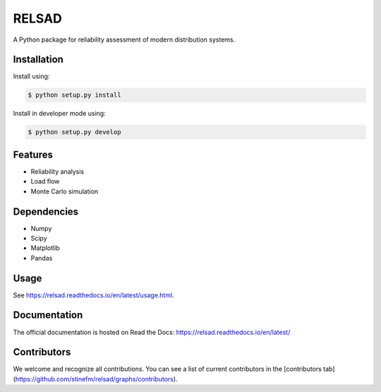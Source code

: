 #################################################
RELSAD
#################################################

A Python package for reliability assessment of modern distribution systems.

.....................................
Installation
.....................................

Install using:

.. code-block:: console

    $ python setup.py install

Install in developer mode using:

.. code-block:: console

    $ python setup.py develop

.....................................
Features
.....................................

- Reliability analysis
- Load flow
- Monte Carlo simulation

.....................................
Dependencies
.....................................

- Numpy
- Scipy
- Matplotlib
- Pandas

.....................................
Usage
.....................................

See https://relsad.readthedocs.io/en/latest/usage.html.

.....................................
Documentation
.....................................

The official documentation is hosted on Read the Docs: https://relsad.readthedocs.io/en/latest/

.....................................
Contributors
.....................................

We welcome and recognize all contributions. You can see a list of current contributors in the [contributors tab](https://github.com/stinefm/relsad/graphs/contributors).
